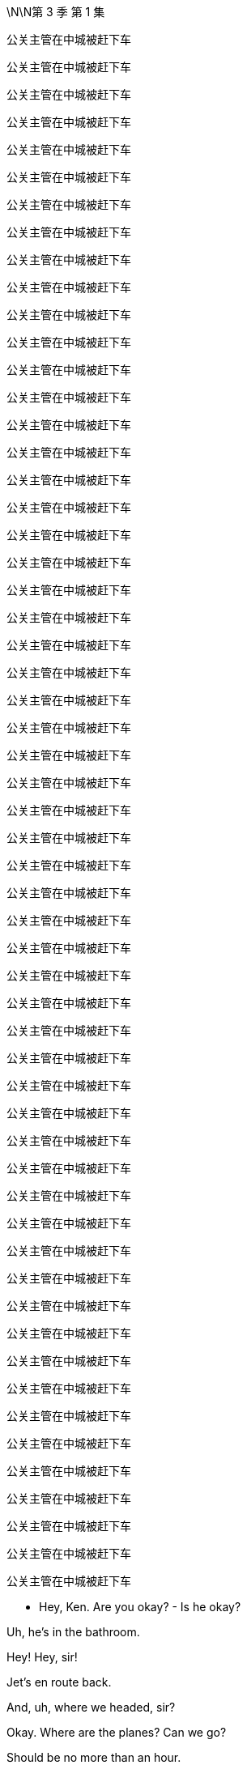 \N\N第 3 季  第 1 集

公关主管在中城被赶下车

公关主管在中城被赶下车

公关主管在中城被赶下车

公关主管在中城被赶下车

公关主管在中城被赶下车

公关主管在中城被赶下车

公关主管在中城被赶下车

公关主管在中城被赶下车

公关主管在中城被赶下车

公关主管在中城被赶下车

公关主管在中城被赶下车

公关主管在中城被赶下车

公关主管在中城被赶下车

公关主管在中城被赶下车

公关主管在中城被赶下车

公关主管在中城被赶下车

公关主管在中城被赶下车

公关主管在中城被赶下车

公关主管在中城被赶下车

公关主管在中城被赶下车

公关主管在中城被赶下车

公关主管在中城被赶下车

公关主管在中城被赶下车

公关主管在中城被赶下车

公关主管在中城被赶下车

公关主管在中城被赶下车

公关主管在中城被赶下车

公关主管在中城被赶下车

公关主管在中城被赶下车

公关主管在中城被赶下车

公关主管在中城被赶下车

公关主管在中城被赶下车

公关主管在中城被赶下车

公关主管在中城被赶下车

公关主管在中城被赶下车

公关主管在中城被赶下车

公关主管在中城被赶下车

公关主管在中城被赶下车

公关主管在中城被赶下车

公关主管在中城被赶下车

公关主管在中城被赶下车

公关主管在中城被赶下车

公关主管在中城被赶下车

公关主管在中城被赶下车

公关主管在中城被赶下车

公关主管在中城被赶下车

公关主管在中城被赶下车

公关主管在中城被赶下车

公关主管在中城被赶下车

公关主管在中城被赶下车

公关主管在中城被赶下车

公关主管在中城被赶下车

公关主管在中城被赶下车

公关主管在中城被赶下车

公关主管在中城被赶下车

公关主管在中城被赶下车

公关主管在中城被赶下车

- Hey, Ken. Are you okay? - Is he okay?

Uh, he's in the bathroom.

Hey! Hey, sir!

Jet's en route back.

And, uh, where we headed, sir?

Okay. Where are the planes? Can we go?

Should be no more than an hour.

I got us a nice room to wait in.

At least, not that nice, actually,

but it was the nicest I could source.

Where are we going, do you know?

E...Either New York or Geneva

or London or Singapore or L.A.

Okay. Thank you.

- What's he saying? - Not much.

Look, I mean, do we know what's he thinking?

Yeah, well, he's talking about his Mom a lot.

- Oh! Okay. - His mom?

What...what's the play?

I don't know.

Lot of interesting ideas flying around.

I got fired. He got fired. She got promoted.

I got re-hired. She got demoted, right? It's...

Come on!

Dad? Want me to ride with you?

You wanna suck my dick?

Is what he said to his son

as the sexual assault allegations poured in.

Hey, dude.

Let me call you back.

Hey, Ken.

If, if you're okay, will you just say, "Okay,"

so that I know you're okay?

Because otherwise I...I'll have to break the door down

and I don't really want... I don't know if I'll be able to.

Wha... But, um...

Okay. Action stations.

Let's fucking go, let's get into this.

And where are we going, Ken?

Waystar, plant a flag, fix on my lawyer, PRs,

get some independent directors shaking,

and maybe ride in to see the fucking Feds.

No comment! No comment!

- No comment! No comment! - You don't have to say that.

You don't have to say that, Greg, just don't comment.

- Excuse me. - No comment! No comment!

Stop! Stop! Stop it!

- Okay, Jess, let's go. - Uh-huh.

- This is a company vehicle. - What?

I mean, I don't have a dog in this fight.

But since you just clearly opened the company up

to investigation, lawsuits,

I imagine you're no longer working for the company?

Well, no, because I was acting in the best interests of the company.

Yeah? Violating your duty of confidentiality?

Violating your fiduciary duties as a director?

Look. I need a sealed unit here, Karolina. I need a clean jar.

So... so... are you in for this fucking revolution?

No, I know it's exciting. And, and I...I...I s...

- I... - Are you with me, yes or no?

Why did you do it like that, Ken?

- I mean, did you know? - Me? No. No.

No, I had no prior warning and I was surprised at his comments,

but now I am obviously concerned and interested to hear more.

- Okay. - This is a fork in your life, Karolina.

This is the righteous vehicle.

- It's just not... It's not... - Okay. Stop the car.

-Out. Out. Please. I need to make calls. - Ken...

I can't have weevils in the fucking flour sack, okay?

- Out. Now. - Ken?

Everything you've heard today is privileged.

Repeat anything and I'll sue you out of your fucking ass.

- Are you coming, Greg? - I...

I, uh, I...

I...I...I think I'm just gonna catch a ride with these guys.

- Right. - Okay? Thank you.

Why'd you get kicked out of the car? What happened?

Why did you leave Kendall's car?

Was he driving to the airport?

Do you have anything to say?

Logan Roy was personally and fully aware

of the crimes committed aboard Brightstar Cruises.

Kendall Roy says his father oversaw millions of dollars of payments

to hide and cover-up criminal activity at the cruise line.

Roy went on to deliver a blistering denunciation of his father and the values

- and practices at Waystar Royco. -Nice.

The media empire and parent company of the conservative news channel,

ATN, and the correspondent that...

So, what are you actually thinking?

- What am I thinking? - Yeah, what are you thinking?

What you mean? In terms of what?

Um, in terms of the fucking...the situation?

I'm thinking that we just need to back Dad right now,

and I can't believe anyone would think anything else.

Yeah. Yeah, of course. Yeah.

But... what am I actually thinking?

Hmm?

Well, I'm thinking, "Is he toast?"

Oh, fuck, you are? Really?

Yeah, well, what, what are you thinking?

I don't know.

Yeah, I am thinking that maybe I shouldn't be thinking,

"Is he toast?"

Is he okay?

I really think we should react.

By George, I think he's on to something!

Hey, Hugo's got planes.

Hi. Listen, I'm drowning in calls.

And I want to deny, you know, speculation.

So, uh, I'm just checking that obviously

we're all good if I say, for a starter,

that he never hurt anyone, and he never...

touched anyone, personally?

You can reassure on that, Hugo.

- Good. - Did you know?

Connor? Roman? Shiv?

Did you know?

Wh...What's that?

Did you know he was going to do that?

- I was wondering. - Well, obviously not, Dad.

Uh-huh.

Kendall's mentally ill. He's insane.

Where's my phone?

Don't know, Pop. We'll call you.

Uh, yeah, you got it on silent?

Okay, I think I want Lisa Arthur as my personal lawyer,

but can you call Remi to hit me up with other names?

Uh-huh.

Greg, Greg, if I get taken out on other shit,

I might need you to take my cultural temperature.

- Uh-huh. Got it. - Okay?

As in? Uh, wh... what does that, uh, mean?

Like before I get my media monitoring in place

I might need you to slide the sociopolitical thermometer

up the nation's ass and take a reading.

Okay? I'll get seasick.

Just feed me the metadata, anything that's gonna

move the market on me reputationally, yeah?

Uh-huh, uh-huh, yeah. Sure.

Uh, media monitoring department over here.

Wow, everyone is telling me Lisa Arthur.

She's my girl.

Did you... did you get her avails for me, Jess?

Um, we have a call out to her...

Okay.

Jess Jordan on Kendall's phone.

- Is it him? - Hi.

- Kendall's, uh, just attending... - Just listen.

to some other matters but I can pass on your thoughts.

What...what's he saying?

- Do you wanna know? - Yeah.

Okay. I'll tell him.

Uh, he says that this could get very ugly for him.

You played a decent move.

If you were to retract

and say that you were unwell and that you misspoke,

then maybe there's a deal here.

You know what? Tell him, legally, it's not wise for me to talk to him,

but that I'm going to be in contact with the government

and that this would be a good moment for him to step down.

Okay, he heard.

...that I'm gonna grind his fucking bones

to make my bread.

Uh, he says, in that case,

he's going to grind up your bones to make his bread.

Okay?

Well, tell him,

that I'm gonna run up off the fucking beanstalk.

Okay. Logan? Yeah, he says in that case

he's going to run up off the, uh, beanstalk?

He's kind of laughing. But not, like, nice laughing.

Just tell him he should step back and cooperate.

I don't want to see him behind bars.

We may no longer be on the same side, but I don't want that.

That's bullshit.

That's fucking sanctimonious bullshit.

It was a fucking play.

It was a play, it was a fucking move.

So, don't act like a cunt to me

because it won't fucking wash!

Okay, bye.

What...what...what did he say?

Any actual legal or, or physical threats?

You know what? Don't need that in my head.

Just put it in an e-mail and send it to yourself, in case it comes up.

Okay. Action stations.

I gave him a chance. Gerri.

Everyone, let's go.

Okay. Great.

So, I suggest I call DOJ

and just right away let them know

how horrified we were to learn of these, um, allegations

and that we intend to form a special committee

and we can tell them which white shoe law firms...

I have ideas, we are considering to thoroughly investigate

and promptly report back their findings.

Right. But do we cooperate?

With the government? Yeah, I think we have to cooperate.

I mean, we were under pressure already...

Unless we don't?

Yeah, but real world?

I mean, this is a public company.

We don't know what they have or what they might get.

There's only one real play here.

And what if I don't want to pull down my panties down so fast?

Then you pull up the draw-bridge.

It's politically motivated. "Come get us, motherfuckers."

What's our story?

The story is... is that he's exploiting these poor women.

And that's very sad.

You were grooming him for the top.

But you know? He's a junkie and he blew it.

He's a bitter fuck up that needs psychiatric help.

And of course you're the big baddie,

so everybody jumped on board.

And what about these papers?

Uh, they're fake. Or stolen,

if they even exist. Are you worried about the papers?

Hmm? We'll go after him for corporate theft.

This is, you know, not nice thing to say about your son

but maybe you chop him into a million pieces and toss him in the Hudson?

You destroy Kendall, it falls apart.

What do we think?

How's the price?

Well, uh, net-net, it's steady.

But institutions are dumping in case this kills us

and arbs are buying in case Sandy and Stewy win.

Yeah, Kendall has changed the game.

Noncooperation now, it's not... it's too...

It's too hot out there. I think it's very high risk.

Yeah, well, everything's high risk if you're a pussy.

- Hey, I eat red meat. Okay? - Well...

I'm just...the repercussions.

Yeah, but I think you're looking too small.

We do a dance,

and we bide our time 'til the election.

ATN anointy-nointy the Raisin for a second term?

New Attorney General. And by then,

this has gotten a little stale,

Kendall will self-destruct because it's his favorite.

And this all fades the fuck away.

If I stop picking at scabs,

saying, "Sorry," Who knows where we'll end up.

Class actions from the chancers and opportunists.

Admissions of wrongdoing...

- Billions out of the door. - Fuck!

If you were to call the AG right now and shout at him,

- could we find out if that'd be okay? - Hugo, can you find out

what would happen if Logan called the AG?

Get the Raisin. Let's go to the top.

Let's get the President.

But gentle. Okay?

Anything else?

Do we want to order some food?

Food? Swallow. We're on saliva

and adrenaline here, until we get on a plane. All right?

No local foods.

I get the shits, we're fucked.

- Hugo! Let's go. - Okay.

We've lingered long e-fucking-nough!

Okay, guys, uh, this way please. The plane's on the tarmac.

Let's get going. I will definitely call you back.

Okay.

Uh, you're the number one trending topic,

ahead of Tater Tots.

And the Pope followed you.

Okay.

Okay, no, this is not the... is this the real?

- No, I don't think this is the Pope. - Right, great. Thanks Greg.

No, it's, it's a pope. It's not the Pope.

Frank? Hey. Listen, you don't need to speak.

I just want to say,

sorry I didn't talk to you before, but I just want to let you know

there's a place for you in the company I'm gonna run.

You just need to tell him time's up, okay?

He steps back and we can cool this down.

Someone like you steps in, a lot of respect.

You know, a lot of folks would put in a shift for you.

We steady the ship together.

Okay? I did this for you, man.

Did this for us. For the soul of the company.

This is exciting, Frank. Okay.

- Uh, Gerri. Get me Gerri. - Okay.

Oh, straight to voicemail.

The vans are here.

So, the President is basically supportive,

but they think it might be best for there

not to be a call with you on the White House log today.

Like he can't make a fucking private call?

We got offered Michelle-Anne.

Oh, the pantsuit barnacle?

I got her if you wanna.

No. Fuck it. No. I don't talk to the babysitter.

You fuckin' sound her out.

That'd be great. Yeah, Yeah I'll hold.

- Where's Karl? - Yeah. He really feels he needs a sandwich.

- A sandwich? - Yeah. I tried to tell him. But...

Guys, we have another van for you over here.

Okay? Right this way.

Michelle? Gerri Kellman. How you doing?

Listen, I just wanted to say it was all nonsense

and we know the President will be supportive,

but we just wanted to answer...

to, to offer to answer any questions he may have.

Hi, yeah,

Gerri, I think he just feels for Logan at this difficult time.

Great, well, just let him know that we are not asking for favors.

We hear you.

We just wouldn't, simply in terms of resources,

want DOJ to follow Kendall off down this rabbit hole of bitterness.

Okay.

Well, you know how much the President respects Logan.

Okay?

Great. So, off the record, um...

what's the temperature at Main Justice?

Any danger of them or Southern District going Batman on this?

Um, the Attorney General is very smart.

Oh, we all love Bhavick.

He'll... he'll see through this, right?

It's just, the DAG likes to think

she's something of a straight-shooter.

Marilyn's prickly.

So that's your only issue, Marilyn.

Well, maybe you should just fire her!

Ha, ha, ha.

- Justice can't do nothing. - Well, they could...

It's out of our hands.

Not if you grab it.

Um, but look, we don't want to fall out with him.

Well no, he's the president.

No, sure, but, do we want to get the old guys

on the blower so they can just chat for five?

This will all be great, Gerri.

Just find me whenever, on anything, okay?

Great, well, I appreciate getting a read. Um, many thanks.

Yeah. Good?

Good work. Basically supportive.

Good work, Gerri.

Okay, we're, uh, fueled and tooled.

We all set for New York City and a fuck fest?

Gerri, stay.

Excuse me. Sorry.

Oh, Shiv...

Shivy, Shivy, Shivy.

How are you doing over there?

You ready to come over? I got a spot for you.

Hello, hello?

Okay, Jess, what do we got?

Um, we have independent directors.

- Boom. - Opinion shapers, A list.

And then we've got Ewan, Laird.

- Good. - Your mom...

Greg's mom, Josh Arenson, and Marcia?

- Great. - Oh, Greg. How's, uh...

I mean...

Headline is,

the internet is big, uh, obviously...

and I haven't...I can't... I...I couldn't read it all,

but I'm working through, I guess...

Yeah. That's the big picture over here at Media Monitoring.

- Is it positive, Greg? - It's super positive.

- Super positive? - Yeah.

The negative stuff does tend to stick in the mind a little

just 'cause it's quite, uh, visceral.

But yeah. Basically, very good.

Nice memes, good memeage, and... and, uh, so on.

- Hello?  - Nae? Hey.

I got a million calls, but I wanted to say hi.

You see it?

Yeah, seems like maybe you're the best man in the world?

Yeah, fuck you.

Yeah, but I mean, maybe you are.

Okay, ha, ha, ha, sure.

- But what if I am? - No, sure.

But, um, seriously, Ken, just for a second here.

- What if you really are? - Um, Ken?

- Yeah? - We're almost there, so...

Uh, Nae, hey, I'm arriving at Waystar. Can you come see me?

Oh, um, Remi's saying that maybe they're trying to cancel your access?

- Later, Nae. Hey, I love you. - Yeah.

Okay, well...well... well, they can't.

Sure, but, uh, they maybe did?

All right. Fuck it, keep driving.

There's press at my place, yeah?

Uh, yes. So, where are we going?

Oh, God. This is crazy.

This is like...this is like O.J.

I...I mean, except if O.J. Never killed anyone.

Who said I never killed anyone?

- What character is that? - Juice is loose, baby!

Uh, Gerri. Are you okay?

Yeah, great. All good.

Just gonna go talk to Hugo.

Because now, we're gonna go, it looks like

in the first instance, to Sarajevo.

What the fuck. Sarajevo?

I think Michelle-Anne freaked him out.

Other places to consider.

Bahrain, Bosnia, Kuwait, Lebanon, Maldives,

Morocco, Qatar, Saudi Arabia, the Vatican?

Okay. Fuck.

What do all these countries have in common?

They're all made up? They're lands with dragons!

No, I imagine that none of them have an extradition treaty with the U.S.

- Okay. Fuck. - You know, what I thought we could do,

um, is discreetly dangle some juicy contributor contracts

to the more responsible prosecutors?

We're going to Sarajevo.

What? To Sarajevo? Excuse me, the fuck...

It's fine. Shut up.

Hey. Look.

I'm not sure how much cover I've got.

I need to talk to a lawyer on my position.

Who's a tough bastard?

What? Like a kind of Layo Upton type motherfucker?

A woman would be great. Like a Lisa Arthur?

She did the hookers, right?

She repped the trafficked sex workers, yes.

It'd be great to have her credibility.

Yeah. There are three or four good women,

but Lisa has an excellent brain. She is a winner.

You go with Layo, people will be like,

"Oh, he's going scorched earth. Maybe he can fight this."

We get Lisa, people will be like,

"Gee, maybe this is bullshit."

Can I get her?

Well, uh, Shiv...

- Uh, yeah! I... - Right?

I mean, you know? I'm...

She's...Yeah, she's a pretty... She's a friend.

- Could you get her for me? - I don't know. I mean,

she fucking loves winning and she loves money. So, uh...

- Listen. Listen. - I don't... know.

Cooperate or not,

to keep the board sweet,

I may need to step back a little.

Okay. Oh, well then, who would...

I don't want to go back right now. Does that play?

Yeah, I mean, I just... I, I want you safe.

- That's the most important thing. - Yeah.

Okay. Okay, okay, uh,

Shiv, Roman, Gerri are gonna go back to manage New York.

No need for me to go running back

like a slapped girl, looks weak.

- Great! Another plane. - Want me to go?

No, no, no. I don't trust you.

You're gonna stay with me. Karl can monitor board liaison.

Tom here, across ATN.

I'll make the call on the lawyer.

I like... I like Layo, but, uh, I need to think about it.

Council of war on the plane!

Go on, fuck off back there, Tumbledown Dick.

Logan, uh, this plane has now been rerouted to Sarajevo.

It's ready to go. And, uh, I will get another plane.

Uh, Logan? Do you need...

- Oh, Con? - This guy? Yeah.

Con, yes, yes, yes. Very important.

Can you hold the fort here? Can you keep this all secure?

You mean hold down the Balkans with just two divisions?

I can try.

See you guys. Have a good trip.

Thanks.

Oh, listen, my guy made contact and they wanna know

if we wanna do a marketing push with the play.

- Okay. - You know?

The whole hate watch angle,

uh, you know, like, pick out all the worst reviews

like, you know, "Kill yourself if you got a ticket,"

or the one about brain poison.

Yeah, okay, I know all of them, Con. Thank you.

- That's so sweet. - Right. So, jump on the irono-cycle

and, uh, make it into a thing

for the hipsters and the dipshits.

We could make a nice little return.

Sure. Yeah, I mean. Yeah. That sounds exciting.

Yeah?

Hey, so, we'll talk about things...

- when we get back, right? - Oh, yeah, yeah.

- Yeah? Okay. Cool. - Of course. Yeah, okay. So, yeah.

You know, 'cause I love you.

Thanks. Thank you.

And, uh... Yeah, don't...

You'll see him again.

Well, yeah, obviously I'll see him again, Tom.

- Why would you say that?  - I'm being nice, Shiv.

If you're worried that he won't come home,

I think that's unlikely. Okay, so...

Well, I know that.

Okay. Great. It's fine.

- Okay. - Okay.

Oh, did Ken call you?

Ken? Me? No. No, no, no.

Not to speak. No. Why, did he call you?

- No. - No.

No. No, I was just wondering.

- Okay. Well, look after him. -Okay.

- Keep in touch. - Okay.

So, just...This is a safe place to be, yeah.

So just buzz me in.

Don't tweet from RealKendallRoy.

- I'm not... I'm not tweeting from your account. - I'm serious.

I'm not. I'm tweeting from my account.

- Okay. - Okay.

- Just chill here for a second. - Right.

Hello, hello!

- Are you okay? How are you doing? - I'm good.

- You're good? - Yeah. Yeah.

Is it okay if I bring in the guys?

Sure. Are they vetted?

- Yeah. They're legit, right, Jess? - Yeah.

- All the Emirati use the firm. - Yeah, vetted. Totally.

Oh, well, amazing.

So, is this okay to, to do a few calls?

I wouldn't ask if I had options.

Yes, yes.

- Thank you. - Of course.

- Thanks, Rava. - Yeah.

- Hey, Greg. - I'll close it up.

Yeah, good.

So, hey.

- You really did it, huh? - I fucking did it.

Yeah, well, it's been in the mail.

It has been in the mail.

You know, like you always said, it was either this

or, you know, go to Mount Athos and become a monk.

- Oh, yeah. This monastery on Mount Athos. - Mount Athos.

That, that, that could have been a more logical choice.

Surprise, surprise.

You came here for what? A, uh...

- pat on the back? - No, just,

the press. They're, they're swarming mine.

And I, I need a hiding hole for meetings.

Plus, I actually wanted to see you and the kids.

You know, I, kind of, like...

It was kind of for you guys.

Yeah, well...

Hey, hey, I...

I didn't see it but I've just...

I've been up against it at work but...

- people were saying you did great. - Oh. Yeah.

Yeah, it was... it was fine, whatever.

You might want to watch it.

- No, I... - You might want to.

You know, I'm, I'm, I'm talking to Lisa Arthur.

Oh, great. Well, yeah, she's famous.

She's the best. So, what you think?

Can I do this? Can I win?

- I don't know, Ken. - No. Right.

Right.

How you feeling?

I'm looking forward to seeing more of the Balkans.

Is this the worst?

Well, there were the tabloid suicides.

When we nearly went kablooey because of Argentina.

- I know. - The Tiananmen Accommodations?

The Black Cloud after Sally Ann?

- I remember. - I don't know.

He's the comeback kid.

No, I know, I know, I know.

But, Senate, FBI.

SEC, Class Actions.

Plus Sandy and Stewy?

I mean, this is a 12-foot sub of poisonous tree frogs.

This is the full Baskin-Robbins 31 flavors of fucker right there.

Gentlemen?

Excuse me, do you mind? Thank you.

So, this is where I'm landing.

For Waystar, three white shoe firms on retainers.

Then the next best five, let's play footsie.

See if we can tie them up with conflicts.

You two, touch base with Senate and House surrogates,

payroll commentators, and friends.

I want everyone lawyered up.

Tom, me to see editorial on anything on this across ATN

and global cable and print outlets.

We pressure-point other operations, the line is,

"Don't lean on this, it's as bendy as fuck.

Play it smart today, you won't look a cunt tomorrow."

Karl, I need to talk to the top 12 shareholders

in the next 30 minutes.

An emergency board meeting ASAP

and they'll be rolling through 'til next week, okay?

Hugo, I imagine most of that is obvious and in train, right?

Largely in hand. Largely in hand.

Great. And in terms of cooperation...

It's war!

Fuck off!

It's war. Fuck off.

- Good? - Good.

- Yeah. - But

we throw them this.

I'll step back as CEO.

- Wha... - You sure?

Well, obviously, on operational matters

I will expect to have, um, informal input.

So, as I step back, uh, temporarily,

who do we like as CEO?

I don't give a fuck.

Its name plates.

Come on. Brain dump.

Speak. Let a hundred flowers bloom!

No come-backs.

Well, I have to say, uh, I look good.

What? What? Why not? I like me.

Just the fresh face we're looking for.

Oh, fuck off, Frank.

Karl, if your hands are clean

it's only because your whorehouse also does manicures.

I mean, I imagine you're looking at a kid. Or Gerri?

But if you want...if you want someone short term...

- Frank? - who knows the place inside out, I...

You're not trusted.

- You're mashed potatoes. - Okay. I get it. Yep.

Now, I'd like a kid, obviously.

So, Shiv or Roman.

But we'd love a woman. So, Shiv or Gerri.

But I'd like experience. So, Roman...

or Gerri.

Just gonna run to the bathroom.

A woman is... a woman is good.

- Hello? - Hey, listen. They're playing

fucking dice with God next door, okay?

He is picking a new CEO in real time.

Okay. Let me just check that.

One second.

- What? Interim? - Sure, sure.

But you know, who knows how long it will last?

VW took like, 5 years, right?

- Wal-Mart took a decade. - And what's the temperature?

It's, you know, it's free form.

"Let a hundred flowers bloom."

Yeah, right! Sure!

So listen, do you want it?

Me? What?

No. You crazy, Shiv? I don't think that's even...

I don't think with the hearings and cruises...

I don't think it's...I don't, I don't...I think, no, I mean.

- No. - So, you're okay to push me?

Well, sure. That's what I wanted to know.

Because he's gonna fight, he says.

You wanna be the face of that?

Yeah, I mean, you can get too fucking clever with this

can't you?

Have a problem in there, buddy? Can't find a vein?

Hold on. Watch it, fuckhead!

Okay, I gotta go. But, if it's going, you want it?

I don't wanna be buried like Miss Haversham with a fucking bonnet

full of clever stratagems. So, yeah! Yes. Yes, I want it.

You get in there and you hustle, baby. Hustle!

Okay.

- Interesting call? - What?

No. Just...just bullshit.

Just bullshit? That's boring.

I hate boring shit, don't you?

- What? - Just, you know, boring phone calls

about bullshit. It's just so boring, right, Shiv?

It's boring?

Because Gerri just heard from Frank

and Dad is apparently live picking the new CEO.

Okay.

"Oh, okay." So, Tom didn't just mention that to you?

Yeah, now that you mention it, he, maybe he did.

Yeah, okay, maybe. Fuck you. Fuck you.

So, how come Frank called you and how come you told him?

I'm just a very straightforward person, Shiv.

Yeah? So, what'd you hear?

Well, I heard there's a number of names in contention.

All right! Care to make it interesting

Throw a little money on the table?

Well, I'm already pretty fucking interested.

So, I think I'm good.

Yeah, a full tally would be...

would be great, thank you. Yep. I can hold.

Hi

Kinda just wanna let you know, I was doing his media monitoring

for a while, but I guess

you'll be taking that over?

Yeah, that would be us.

Yeah, I wrote down a lot of tweets,

like relevant tweets that felt kind of important so I could...

- Is that useful to pass on? Or... - We can find them.

- They're on Twitter? - Yeah.

They are all on... They're all on Twitter.

- Yeah. - But thank you.

No worries. Here to help.

I'm on hold over here.

Cancelling my mom's credit card.

Okay. Nice.

Yeah, no. It's pretty stupid actually.

My grandpa cut her off.

Long story. I guaranteed her gold card

just 'cause I thought that'd be, like, a good son thing to do?

And then just she saw the press conference, and she's kind of like,

under the impression that Ken's taking the company down.

And so she's over here panic buying NutriBullets

and buying a lot of Krugerrands. Like a very particular currency.

And she never even drinks the smoothies...

So, it's like...

Berry fucking Schneider in the house!

Thanks for coming. How you doing?

- Great. Good to see you. - Yeah?

Come on in. Come on in. Let's sit, let's sit.

- Thanks for having us. - Hey, I'm Kendall.

Comfry.

- Is he harassing you? - No, he's fine.

Greg, stay here.

Welcome to my ex-wife's living room. Sit, sit.

Can we just say right off, some jobs are money jobs

some are heart jobs.

We would love to work with you. We love the narrative arc.

We love everything you did.

And I would love to work with you,

but, if it's cool, and I know you guys are the best

but is it okay if this is still a pitch?

- Of course! - Great.

- So, we have a lot of thoughts. - Yeah.

Communication planning and positioning thoughts.

How we can leverage our relationships

- with significant writers at major outlets. - Yes. Yes.

Prepare to prime and amplify some impressive secondaries.

Great, great. So, shall, shall I talk, or will you?

Well, we want to hear your thoughts of course,

but you wanna start off just hearing our five points?

Sure. Sure, you go.

- Okay. So... - But I think the headline needs to be

"Fuck the weather, we're changing the cultural climate."

- But you go. - Okay, I mean...

For context, I, I, I'm talking to the Times about an op-ed.

Draft an alternative corporate manifesto.

Drop a rapid reaction TEDx. Shit like that.

Well, that's great.

It's cheesy as fuck but, you know,

I need people to see this was part of a coherent philosophy,

not just punching an old guy in the fucking nose?

- Yeah? - Right. Right. That's in line with our thoughts. So...

Well, I just, I may as well say, on a dumb level,

I'd like my Twitter to be off the hook.

This could all get super earnest,

so I was thinking of hitting up some BoJack guys.

You know? Some, some, some of the Lampoon kids...

to just smash that shit, make my feed a little powder keg

people need to check-in with?

Like cool tweets that position you?

Yeah, that would be the...

straight-leg chino way of putting it. "Cool tweets."

- Fuck you! - Fuck you!

No, it's...I'm kidding. I know you guys are the best.

Okay, sorry. I want to work with you

if you can... if you can work with me?

Sure.

Well, we think you're going to win this and we like winners!

Hell yeah.

- Hello. - Hi, Waystar Royco?

- Gerri is clean, right? - Well, I mean. Up to a point

She was nowhere near cruises was she, when... you know?

She was in the UK on all that regulatory shit,

I think, during the time in question.

I have to say, I like Gerri.

You like Gerri?

I do.

Are you playing the reverse banjo, son?

Trying to black spot her?

Nope. No. I do.

She's very stolid. And I like Roman.

You like Roman?

- What about yourself, Tom? - Who, me? What?

You know. You're kind of family.

Kind of new blood.

Well, that's very kind. But I don't...no. I don't...

I think it's a little rich for my blood just yet. So...

- What about Shiv? - Well, Shiv's great.

I like Shiv. But no experience. And Roman, great, but...

- You don't think Roman is ready? - Do you?

Well, is anybody ready?

- Was I ready? - So...

When he's not all fucking "Meh, meh, meh"...

Plus, I'll be pulling the strings. Right?

- I like Roman. - I like Roman.

Of course I like Roman.

Sure you do! He'll fucking fire you on day one!

Oh, Romulus.

Hey, Dad. Can I just speak to you for a moment?

Sure.

Well, um, it's already getting out what you're thinking about

so, um, I just wanted to throw a couple of things

in the old, uh, lobster pot.

I think it should be me.

- Okay. - It's my time.

I can do it, I want it, and I think I can do it. So...

- But, I... Sorry, what? - Okay...

No, no. You go.

Yeah, okay.

I think it should be me.

But...

If you don't think I'm ready, okay, which...

I would understand.

But...and I'm not saying that I agree with that, but, you know...

maybe a couple of years under the wing of an older, uh... hen,

could, you know, see me crack out of the old egg.

And, um, I gotta, I gotta say,

I know that you've been sweet on Shiv,

and I love her, like a brother.

But, um, I just don't think that it's time, you know?

And all bitterness aside,

I do wonder if maybe it isn't Gerri time.

So I would think just, you know, let the stone-cold bitch do it.

She's tough, she's got the good chromosomes.

For whatever reason, it ain't Romey time, then...

maybe it's crony time.

I hope I haven't, um, I don't know, overstepped here.

Nope. Thank you, son.

Okay, well, um, I'd love it, but, you know, I understand.

But I do want it. Okay?

But, you know? No hard feelings, so...

Yeah, no, anyway, I'm just...

So, uh, uh yeah, love you, Dad.

Bye.

Roman's out.

He's out. Okay?

Who is it? Is it him?

Yeah, yeah, of course.

Thanks, Dad. Yeah. Sure, I can do that.

I can do it.

What? You can do what?

Oh, fuck. Fuck, go on.

- He wants me to go get Lisa. - You're a fucking bitch.

He told me to tell you to wait airport adjacent though,

he might need someone on investors.

You might need to fly to Boston to meet Arenson.

Or, you know, hijack a plane and fly him to Cuba.

And he didn't say anything about CEO?

Oh, yeah. No, sorry, he did. It's me.

You got me.

Oh, you really fooled me, Shiv.

Hilarious.

We've gone over that, so now, what's the solution?

Okay. Well, when is that happening?

- Eminently. - Okay, good.

Can I have the room, please?

- Hey. - Hey, Shiv.

Lisa! How are you?

- Good. - God, look at you!

- It's been so long. This place... - Sit, sit.

Wow, it's amazing.

Thank you.

So, So listen. I'm just gonna jump right in

because I don't want this to be difficult with a friend.

Um, and I hope I've not wasted your time because...

Yeah, no, the message came through.

- You can't act for my dad. - Right.

I don't think I fit, so...

Yeah.

So, cards on the table, I wanted to

talk to you about something else.

Oh. Okay.

I'm, uh...

Yeah, I'm thinking about my own position here.

And to be honest, I could do with a friend.

A discreet friend with legal training.

You know, a consigliere.

A smart, savvy woman, who can help me navigate

the position I find myself in.

Right, that's kind.

But that's not the kind of role I normally take on.

I know, I know, but,

honestly, Lis, I got nowhere to fucking turn here.

You know my husband is a player in this.

And, in one world, there's, I'm in a position to come out here as CEO.

Or I might have to leave the firm to protect my reputation.

You know, I don't know what my dad did, and I don't know what my brother did

and I don't know what the firm did.

I'm in a fucking fuck pie here, Lisa.

Can I clean it up? I don't know.

I don't know. I have a plan...

but I could easily get crushed between these two fucking men,

and I need to game things out, and I need to do that

with someone who can give me a read legally and culturally

and politically and socially, and,

you know, it's a lot. And I trust you and...

Okay, look. Okay, look. stop. Stop, Shiv.

I can't give you legal advice

and you should not give me any confidential information.

- Okay? - Okay.

Uh, fuck.

I'm sorry. Is that...Does...

Does that mean what I think it means?

- Are we done? - Yeah, you know what?

I would, I would just say...

careful who you hitch your wagon to, honey,

'cause a lot of wagons are going in the ditch.

Right. Thanks, "Honey."

You know, you'd actually consider working with that

disingenuous little fuck doll? He's not on the level, Lis.

Shiv, I am unavailable to help you.

If for some reason that changes, I'll let you know.

- Okay? - Okay.

Well, thanks, pal.

- Any vibes? - On what?

"On what?" On the whole,

"Is my dad going to jail?" Situation,

who's climbing Mount Olympus to be the new Dr. Zeus.

Look at us here. Waiting.

So fucking... hot.

If it's you, you think you're clean?

Yeah, obviously. There's a bed through here

if you wanna give it a go.

The pipeline was still sending cruise girls out west

when you were in L.A. Though, right?

Yeah, that was... mostly over.

There's deniability, Frank thinks.

We essentially didn't even actually know.

That's all on the... the little guys and Mo.

What about the satellite launch, accelerating it?

I'd lay you badly, but I'd lay you gladly.

Can I remind you, Roman, that so far as I am concerned

nothing has ever happened between us

other than of a professional nature.

Gotta be curious though, right?

Young fighter in his prime.

Technically raw, but, you know, hungry.

I am quite a successful person, Roman,

and I remain so by avoiding mess.

Well, we're stuck in this room for...

I don't even know how long. And...

no one would know.

Hey, Logan. Okay.

Great.

Okay, uh, well... Okay. Well...

Yes, yes.

Sure, I'll let him know. I'll tell him.

Thank you.

- So? - It's me.

- Are you kidding? - It's me.

- Are you kidding? - I'm not kidding.

- It's actually you? - It's me. Shiv blew it with Lisa.

Okay.

Shit a pony. So, what, you're like the boss of me now?

Well...

Congratulations, Gerri. That's, uh...

Yeah, that's great. Congratulations.

You fucking bitch.

It's just an administrative position, largely, so...

You know, I might have swung this for you, you know that?

- Well, thank you. - Yeah.

Does Shiv know?

Can I tell her? I...I think I should tell her.

I think it'd be nicer coming from me.

- Yeah? - Hey, yeah.

So, we lost Lisa? I guess you fucked it?

Your friend doesn't like you?

Oh, also Gerri got the job. He wanted me to tell you.

But I got a song for you. It goes...

♪ Your friend doesn't like you Boo-hoo, boo-hoo ♪

♪ And Dad wants to fire you woo-hoo, woo... ♪

♪ And you hung up! ♪

You know what? Change of plan.

- Hey, Rav? Rav? - Yeah.

- Hey, I got more folks incoming. - Yeah.

And, and also just, um...

as an FYI, is it cool if Naomi Pierce comes up?

- Sure, is she the Pierce... - She's the...

Yeah, you know, we have a little thing...

- Yeah, yeah. Fine. I heard. - ...going.

It's not weird? She, she's kind of good for me.

- No, sure. Yeah. - Thank you.

- Look at us, huh? Huh? - I know.

Also, I saw the razors, so...

- What? - The razors in your bathroom?

- Whose are those? - Wait...wh...

Why were you in my bathroom?

Because I don't like to drop a deuce where the staff go.

Yeah. Oh, God. Ken, uh, those don't actually mean...

- Oh, no? Male razors? - What... no!

Uh, they're less expensive.

Oh, so I'm not giving you enough money

for gender-appropriate razors now?

Ken, I'm not having this conversation right now.

I'm kidding. I'm kidding.

- This isn't that conversation. - It's funny. Good.

- Hey, Ken. - Yeah?

Uh, Lisa and Keith are here.

- Hey, Ken. - Hey, hey, Team Genius!

- Thank you for coming. - My pleasure.

Keith, Kendall. Please sit.

Uh, can I, can I get you anything?

- No, I'm good. Thank you. - You're good? You sure?

Rav, it'll just be four or five hours.

- Uh, yeah, fine. - Okay, hey. Here she is.

- Hi. - Hello.

Look what the Aegean dragged in.

Okay, I'm right in the middle... So, I want to introduce you.

This is Rava. Rava, Naomi.

- Hey. - Hi.

So good to meet you.

And thank you for this.

Oh, yeah, no. Yeah, not at all.

I just gotta...I gotta...

- Me too. Hey, Greg, can you help, uh... - Yeah?

- ...Naomi, I gotta... Yeah. - Oh, yeah.

So...

He's still in Europe. He's scared.

And it looks like my dad's gone to Sarajevo.

Okay. So, I should, um, make it clear

this is just a preliminary.

So, no confidential information.

Sure. Sure. Well, look, what can I tell you?

Uh... my dad's the devil.

He runs a crime ring, and I would love to hire you

because you're a super star

and I think you can take down my dad,

and this will be the case of the century

- and the highlight of your career. - Okay. Okay.

- Well, that might be... - I'm serious. They'll make a movie about you.

We should make a movie about you.

And how would that look?

It would look amazing, because it would be brilliant!

Okay, look, this is quite a complex situation to progress

because, as I understand it, you want to take down your dad

- without implicating yourself? - Correct.

And without damaging the company to the extent

that you lose control at your shareholder meeting?

- Correct. - And you know

that Shiv and I have had a friend relationship?

Yeah, well, that might work out anyway.

Okay, well, that's for you two, but first things.

Has the government reached out to you yet?

Or have you received a subpoena for the documents yet?

No, no. And look, to be clear,

I will do whatever you tell me to do.

I am your puppet.

Okay. Well, in the first instance, we need to make sure

you're in the clear with your friends at one, Saint Andrew's.

- Right. - So, first thing is to make sure

your head isn't on the block, okay, puppet?

Lisa, I feel like you're my lawyer!

Oh, for fuck's sake! Greg! What the fuck?

- Be right back. - Ken!

- Jess, can you... - Yep.

Ken!

- I'm so sorry. - Yeah. I'm right here.

I'm sorry, did you not see that there was dust all over the bottle?

- We okay? - Did you not think to...

- No, it's fine. - I really had no... I'm really sorry, Rava.

- It is fine. - What?

That was one my godfather gave me.

Naomi told me to open it, Ken.

And so I just...

- Well, I'm very sorry, Rava. - I'm so sorry.

- Greg, that's not... - Hi.

- Hey. - Hey, ooh, sorry.

No, no, no. Guys, drink it, enjoy it.

- I don't want any personally... - It's fine! It's good.

It's like when someone breaks something beautiful

and it reminds you that nothing lasts.

Enjoy it.

I'll get some napkins.

All these brilliant fucking women, Greg.

- I mean... - Hey, I must be doing something right.

- Right? Right? - You are.

You're doing everything right, man.

You are on top of the world.

Okay. Uh, I'll be back in a flash.

All right, baby. Lisa Arthur, you got my undivided attention.

- Where's Shiv? - I'm trying.

Looks like the Gerri CEO news might have leaked.

And I got Simon on the board lined up.

- Do you want a room? - Yes, I want a fucking room!

I'm about to eat dick for three hours straight,

so, yes, Hugo, I would like a fucking room.

Okay.

I don't need that.

Kendall.

Right.

Sure, well, whatever.

- What now? - Nothing, tell you later.

- Go on, fucking say! - It's not a big deal.

Lisa Arthur is going to represent Kendall.

Fine.

Let's get Layo.

We'll fucking beast 'em.

We'll go full fucking beast!
